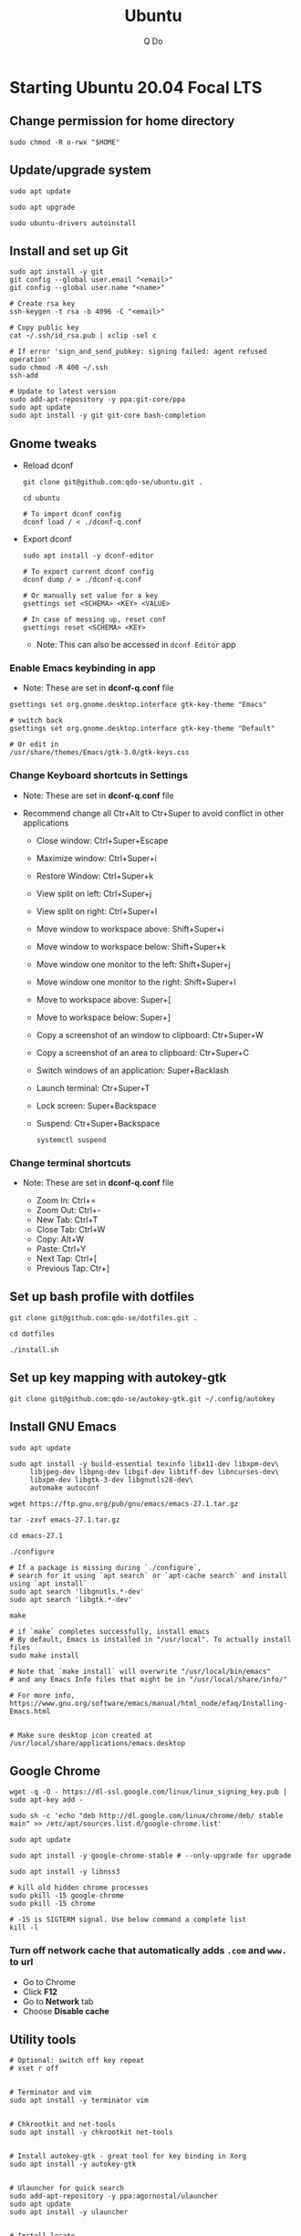 #+STARTUP: showall hidestars
#+TITLE: Ubuntu
#+AUTHOR: Q Do

* Starting Ubuntu 20.04 Focal LTS

** Change permission for home directory

   #+begin_src shell
     sudo chmod -R o-rwx "$HOME"
   #+end_src


** Update/upgrade system

   #+begin_src shell
     sudo apt update

     sudo apt upgrade

     sudo ubuntu-drivers autoinstall
   #+end_src


** Install and set up Git

   #+begin_src shell
     sudo apt install -y git
     git config --global user.email "<email>"
     git config --global user.name "<name>"

     # Create rsa key
     ssh-keygen -t rsa -b 4096 -C "<email>"

     # Copy public key
     cat ~/.ssh/id_rsa.pub | xclip -sel c

     # If error 'sign_and_send_pubkey: signing failed: agent refused operation'
     sudo chmod -R 400 ~/.ssh
     ssh-add

     # Update to latest version
     sudo add-apt-repository -y ppa:git-core/ppa
     sudo apt update
     sudo apt install -y git git-core bash-completion
   #+end_src


** Gnome tweaks
   - Reload dconf

     #+begin_src shell
      git clone git@github.com:qdo-se/ubuntu.git .

      cd ubuntu

      # To import dconf config
      dconf load / < ./dconf-q.conf
     #+end_src

   - Export dconf

     #+begin_src shell
       sudo apt install -y dconf-editor

       # To export current dconf config
       dconf dump / > ./dconf-q.conf

       # Or manually set value for a key
       gsettings set <SCHEMA> <KEY> <VALUE>

       # In case of messing up, reset conf
       gsettings reset <SCHEMA> <KEY>
     #+end_src

     - Note: This can also be accessed in =dconf Editor= app

*** Enable Emacs keybinding in app

    - Note: These are set in *dconf-q.conf* file

    #+begin_src shell
     gsettings set org.gnome.desktop.interface gtk-key-theme "Emacs"

     # switch back
     gsettings set org.gnome.desktop.interface gtk-key-theme "Default"

     # Or edit in
     /usr/share/themes/Emacs/gtk-3.0/gtk-keys.css
    #+end_src

*** Change Keyboard shortcuts in Settings

    - Note: These are set in *dconf-q.conf* file

    - Recommend change all Ctr+Alt to Ctr+Super to avoid conflict in other applications

      - Close window: Ctrl+Super+Escape

      - Maximize window: Ctrl+Super+i
      - Restore Window: Ctrl+Super+k
      - View split on left: Ctrl+Super+j
      - View split on right: Ctrl+Super+l

      - Move window to workspace above: Shift+Super+i
      - Move window to workspace below: Shift+Super+k
      - Move window one monitor to the left: Shift+Super+j
      - Move window one monitor to the right: Shift+Super+l

      - Move to workspace above: Super+[
      - Move to workspace below: Super+]

      - Copy a screenshot of an window to clipboard: Ctr+Super+W
      - Copy a screenshot of an area to clipboard: Ctr+Super+C

      - Switch windows of an application: Super+Backlash
      - Launch terminal: Ctr+Super+T
      - Lock screen: Super+Backspace
      - Suspend: Ctr+Super+Backspace
        #+begin_src shell
          systemctl suspend
        #+end_src

*** Change terminal shortcuts

    - Note: These are set in *dconf-q.conf* file

      - Zoom In: Ctrl+=
      - Zoom Out: Ctrl+-
      - New Tab: Ctrl+T
      - Close Tab: Ctrl+W
      - Copy: Alt+W
      - Paste: Ctrl+Y
      - Next Tap: Ctrl+[
      - Previous Tap: Ctr+]


** Set up bash profile with dotfiles

   #+begin_src shell
     git clone git@github.com:qdo-se/dotfiles.git .

     cd dotfiles

     ./install.sh
   #+end_src


** Set up key mapping with autokey-gtk

   #+begin_src shell
     git clone git@github.com:qdo-se/autokey-gtk.git ~/.config/autokey
   #+end_src


** Install GNU Emacs

   #+begin_src shell
     sudo apt update

     sudo apt install -y build-essential texinfo libx11-dev libxpm-dev\
          libjpeg-dev libpng-dev libgif-dev libtiff-dev libncurses-dev\
          libxpm-dev libgtk-3-dev libgnutls28-dev\
          automake autoconf

     wget https://ftp.gnu.org/pub/gnu/emacs/emacs-27.1.tar.gz

     tar -zxvf emacs-27.1.tar.gz

     cd emacs-27.1

     ./configure

     # If a package is missing during `./configure`,
     # search for it using `apt search` or `apt-cache search` and install using `apt install`
     sudo apt search 'libgnutls.*-dev'
     sudo apt search 'libgtk.*-dev'

     make

     # if `make` completes successfully, install emacs
     # By default, Emacs is installed in "/usr/local". To actually install files
     sudo make install

     # Note that `make install` will overwrite "/usr/local/bin/emacs"
     # and any Emacs Info files that might be in "/usr/local/share/info/"

     # For more info, https://www.gnu.org/software/emacs/manual/html_node/efaq/Installing-Emacs.html


     # Make sure desktop icon created at /usr/local/share/applications/emacs.desktop
   #+end_src


** Google Chrome

   #+begin_src shell
     wget -q -O - https://dl-ssl.google.com/linux/linux_signing_key.pub | sudo apt-key add -

     sudo sh -c 'echo "deb http://dl.google.com/linux/chrome/deb/ stable main" >> /etc/apt/sources.list.d/google-chrome.list'

     sudo apt update

     sudo apt install -y google-chrome-stable # --only-upgrade for upgrade

     sudo apt install -y libnss3

     # kill old hidden chrome processes
     sudo pkill -15 google-chrome
     sudo pkill -15 chrome

     # -15 is SIGTERM signal. Use below command a complete list
     kill -l
   #+end_src

*** Turn off network cache that automatically adds =.com= and =www.= to url

    - Go to Chrome
    - Click *F12*
    - Go to *Network* tab
    - Choose *Disable cache*


** Utility tools

   #+begin_src shell
     # Optional: switch off key repeat
     # xset r off


     # Terminator and vim
     sudo apt install -y terminator vim


     # Chkrootkit and net-tools
     sudo apt install -y chkrootkit net-tools


     # Install autokey-gtk - great tool for key binding in Xorg
     sudo apt install -y autokey-gtk


     # Ulauncher for quick search
     sudo add-apt-repository -y ppa:agornostal/ulauncher
     sudo apt update
     sudo apt install -y ulauncher


     # Install locate
     sudo apt install -y mlocate


     # Install a clip board manager
     sudo apt install -y xclip


     # Change shortcut for *Show/hide main window* to *Ctrl+Super+Y*
     sudo apt install -y copyq


     # PDF viewer
     sudo apt install -y evince


     # tree ls
     sudo apt install -y tree


     # CPU temp and fan speed
     sudo apt install -y lm-sensors


     # Nice version of top
     sudo npm install -y gtop -g


     # Nice version of top
     sudo apt install -y htop


     # JSON parser
     sudo apt install -y jq


     # Image editor
     sudo apt install -y gimp


     # Install OpenConnect VPN
     # Usage: sudo openconnect -b [vpn.mydomain.com] -u [username] --authgroup [AdminVPN]
     sudo apt install -y openconnect


     # Bluetooth update if needed
     sudo add-apt-repository ppa:bluetooth/bluez
     sudo apt install -y bluez


     # Install music/video player
     sudo add-apt-repository -y ppa:rvm/smplayer
     sudo apt update
     sudo apt install -y mpv mplayer smplayer smplayer-themes smplayer-skins


     # Ag search
     sudo apt install -y silversearcher-ag


     # Virtual Box
     sudo apt purge virtualbox-6.1

     sudo sh -c 'echo "deb [arch=amd64] https://download.virtualbox.org/virtualbox/debian <ubuntu-dist> contrib" >> /etc/apt/sources.list'

     wget -q https://www.virtualbox.org/download/oracle_vbox_2016.asc -O- | sudo apt-key add -
     wget -q https://www.virtualbox.org/download/oracle_vbox.asc -O- | sudo apt-key add -

     # Verify fingerprint
     # gpg version 2 or later
     gpg --dry-run --quiet --import --import-options import-show oracle_vbox_2016.asc | awk 'NR==2 {print $1}' | sed 's/.\{4\}/& /g'

     sudo apt update
     sudo apt install -y virtualbox-6.1

     # Then download and install virtualbox extension package from the website https://www.virtualbox.org/wiki/


     # pdflatex
     sudo apt install -y texlive-latex-base texlive-fonts-recommended texlive-fonts-extra texlive-latex-extra


     # cheese - take photos and videos with your webcam
     sudo apt install -y cheese


     # OBD - Open Broadcaster Software - Screen Recording
     # https://obsproject.com/wiki/install-instructions#linux
     sudo apt install v4l2loopback-dkms
     sudo add-apt-repository ppa:obsproject/obs-studio
     sudo apt update
     sudo apt install obs-studio


     # Native antivirus
     sudo apt install -y clamav


     # exFAT drive support
     sudo apt install -y exfat-fuse exfat-utils


     # JDK visual tool for Java
     # Manually install to get latest version: VisualVM, GraalVM
     sudo apt install visualvm


     # postgresql-client
     sudo apt install postgresql-client


     # pandoc
     sudo apt install pandoc


     # Remove package
     sudo apt purge <package>


     # Remove unused packages
     sudo apt autoremove


     # Install general package with dependencies
     sudo apt install <package.deb>
     # Or
     sudo dpkg -i <package.deb>
     sudo apt --fix-broken install
   #+end_src


** Gnome Extensions
   - If =Extensions= app is not available, install it:

     #+begin_src shell
      sudo apt install -y gnome-shell-extension-prefs gnome-shell-extensions gnome-shell-extension-manager gnome-tweaks
     #+end_src

*** Hide Desktop Icons

    - Go to =Extensions= app
    - Disable =Desktop Icons=

*** Hide top bar

    - Go to =Extension Manager= app
    - Browse "Hide Top Bar" and install

*** Hide app title bar

    #+begin_src shell
      sudo apt install -y gnome-shell-extension-pixelsaver
    #+end_src

    - Restart
    - Go to =Extensions= app
    - Enable =Pixel Saver=

** Mouse: default natural scrolling

   - Add =Option "NaturalScrolling" "true"= to =/usr/share/X11/xorg.conf.d/40-libinput.conf= and reboot

   #+begin_src conf
     Section "InputClass"
       Identifier "libinput pointer catchall"
       MatchIsPointer "on"
       MatchDevicePath "/dev/input/event*"
       Driver "libinput"
       Option "NaturalScrolling" "true"
     EndSection
   #+end_src

   - Note: Only work with Xorg


** Add Startup applications

   #+begin_src shell
     cp -rf ./autostart ~/.config
   #+end_src

   - Or set it manually in "Startup Applications"

** Setting Vietnamese Unikey

   #+begin_src shell
     # Install ibus and set ibus as default input method
     sudo apt install -y ibus
     im-config -n ibus

     # install ibus-bamboo, which can be better than ibus-unikey
     sudo add-apt-repository ppa:bamboo-engine/ibus-bamboo
     sudo apt update
     sudo apt install -y ibus-bamboo

     ibus restart

     ibus-daemon -Rd


     # Optional - this should be in dconf-q.conf
     gsettings set org.gnome.desktop.input-sources sources "[('xkb', 'us'), ('ibus', 'BambooUs')]"
   #+end_src

   - Disable Emoji and Unicode shortcut:

   #+begin_src shell
     ibus-setup

     # Then go to "Emoji" tab, delete "Keyboard Shortcuts" for "Emoji annotation" and "Unicode code point".
   #+end_src


** Install Java JDK

   #+begin_src shell
     # Install default latest version
     sudo apt install -y default-jdk

     # Install specific version
     sudo apt-cache search openjdk | grep 8
     sudo apt install -y openjdk-8-jdk

     # Set Java 8 as default Java
     sudo update-alternatives --set java \
          $(update-alternatives --list java | grep -E '\-8(\.[[:digit:]]*)?\-')

     sudo update-alternatives --set javac \
          $(update-alternatives --list javac | grep -E '\-8(\.[[:digit:]]*)?\-')

     # OR
     sudo update-alternatives --config java
     sudo update-alternatives --config javac
   #+end_src


** Install Node.js

   #+begin_src shell
     # Make sure to set $NPM_CONFIG_PREFIX and $N_PREFIX

     sudo apt install -y nodejs npm

     # Install node version manager
     npm install -g n

     # Remove install nodejs and npm in /usr/local
     sudo apt purge -y nodejs npm

     # Let n manage nodejs and npm
     n lts

     # Update npm
     npm install -g npm@latest
   #+end_src


** Install docker

   #+begin_src shell
     # Set up the repository
     sudo apt update
     sudo apt upgrade

     sudo apt install -y apt-transport-https ca-certificates curl gnupg-agent software-properties-common
     sudo apt remove docker docker-engine docker.io containerd runc

     # Review key: curl -fsSL https://download.docker.com/linux/ubuntu/gpg | gpg --dry-run --quiet --import --import-options import-show
     curl -fsSL https://download.docker.com/linux/ubuntu/gpg | sudo apt-key add -

     # Confirm if key is added. If key is not added, add-apt-repository will fail
     # Remove key: apt-key del 0EBFCD88
     sudo apt-key fingerprint 0EBFCD88

     # Remove repository: add-apt-repository --remove
     sudo add-apt-repository "deb [arch=amd64] https://download.docker.com/linux/ubuntu $(lsb_release -cs) stable"

     # Install docker engine - community
     sudo apt update
     sudo apt install -y docker-ce docker-ce-cli containerd.io

     # Install docker-compose
     sudo curl -L "https://github.com/docker/compose/releases/download/1.25.0/docker-compose-$(uname -s)-$(uname -m)" -o /usr/local/bin/docker-compose
     sudo chmod +x /usr/local/bin/docker-compose

     # Add user to docker group to be able to run docker
     sudo groupadd docker
     sudo usermod -aG docker ${USER}

     # login to the docker group. Reboot will fix the issue with group
     newgrp docker



     # # Enable start on boot
     sudo systemctl enable docker.service
     sudo systemctl enable docker.socket
     sudo systemctl enable containerd.service



     # # Disable start on boot
     # sudo systemctl disable docker.service
     # sudo systemctl disable docker.socket
     # sudo systemctl disable containerd.service



     # # Stop docker daemon
     # sudo systemctl stop docker
     # sudo systemctl stop containerd



     # # Start docker daemon
     # sudo systemctl start docker
     # sudo systemctl start containerd



     # sudo service docker start
     # sudo service containerd start



     # Confirm
     systemctl list-unit-files  | grep -iE "(containerd|docker)"
   #+end_src


** Install nordvpn

   #+begin_src shell
     sh <(curl -sSf https://downloads.nordcdn.com/apps/linux/install.sh)

     # Add nordvpn group to your system
     sudo groupadd -r nordvpn

     # Add the <user account> you sign into Linux to the nordvpn group
     sudo gpasswd -a <username> nordvpn

     sudo systemctl enable --now nordvpnd.service

     nordvpn set cybersec on

     nordvpn set killswitch on

     nordvpn set autoconnect on

     nordvpn login

     nordvpn connect

     # Don't update package
     sudo apt-mark hold nordvpn
   #+end_src


** Add user

   #+begin_src shell
     # Add new user
     sudo adduser [username]

     # Add user to sudo group
     usermod -aG sudo [username]

     # Delete user
     sudo deluser --remove-home [username]

     # Enable root password
     sudo passwd root

     # Disable root account
     sudo passed -dl root
   #+end_src


** Clean up

   #+begin_src shell
     rm -rf /var/lib/apt/lists/* /tmp/* /var/tmp/*
   #+end_src


** Graphics card

*** Check which graphics card is being used

    #+begin_src shell
      lspci -k | grep -A 2 -i "VGA"

      lshw -C video

      prime-select query
    #+end_src

*** Install drivers

    #+begin_src shell
      # Update to latest drivers
      sudo ubuntu-drivers autoinstall

      sudo ubuntu-drivers devices

      # Check which driver is recommended and install
      sudo apt install -y <driver>
    #+end_src

*** Switch graphics card

    #+begin_src shell
      # Switch to Intel graphics card
      sudo prime-select intel

      # Switch to Nvidia graphics card
      sudo prime-select nvidia

      # Open Nvidia UI settings
      nvidia-settings
    #+end_src

*** Uninstall Nvidia Drivers
    #+begin_src sh
      sudo apt purge nvidia-* -y
    #+end_src


** Check cron

   #+begin_src sh
     # Current user crontab
     crontab -l

     # crontab of a specific user
     sudo crontab -u <user> -l

     # All users crontabs, except root
     sudo ls -al /var/spool/cron/crontabs

     # root crontab
     less /etc/crontab

     ls -la /etc/cron.hourly
     ls -la /etc/cron.daily
     ls -la /etc/cron.weekly
     ls -la /etc/cron.monthly
   #+end_src


** Firefox

*** Adjust system font size
    - Type =about:config= in address bar
    - Set =layout.css.devPixelsPerPx= to 1.20

** Handle broken Linux Kernel

*** Enable Grub menu on boot

    - Backup

      #+begin_src sh
        sudo cp /etc/default/grub /etc/default/grub.backup
      #+end_src

    - Edit /etc/default/grub

      #+begin_src conf
        # Change this
        GRUB_TIMEOUT_STYLE=menu
      #+end_src

      #+begin_src sh
        sudo update-grub
        sudo reboot
      #+end_src

    - Once in grub menu, choose *Advanced options* and select kernel version that works
    - Once booted, try to fix the broken kernel

*** Try to reinstall kernel

    #+begin_src sh
      # Take a look to see which kernels are already installed
      ls -al /lib/modules
      dpkg --list | grep linux-image


      # If you have no kernel to fallback, install a signed kernel
      sudo apt update
      sudo apt-cache search linux-image | grep -i 'signed kernel image generic'

      sudo apt install linux-image-<kernel-version>-generic
      sudo apt install linux-headers-<kernel-version>-generic
      sudo apt install linux-modules-<kernel-version>-generic


      # Trying to fix current kernel
      sudo apt install --reinstall linux-image-$(uname -r)
      sudo apt install --reinstall linux-headers-$(uname -r)
      sudo apt install --reinstall linux-modules-$(uname -r)

      sudo ubuntu-drivers autoinstall


      # Worst case, remove the broken kernel
      sudo apt purge linux-image-<kernel-version>
      sudo apt purge linux-headers-<kernel-version>
      sudo apt purge linux-modules-<kernel-version>


      # More info: https://help.ubuntu.com/community/RemoveOldKernels


      sudo update-grub
      sudo reboot
    #+end_src

*** Prevent kernel upgrade (potentially unsafe)

    #+begin_src sh
      # Only do this when you know what you're doing
      # Holding kernel upgrade is usually not a good idea for security
      sudo apt-mark hold $(uname -r)


      # Unhold
      sudo apt-mark unhold $(uname -r)
    #+end_src

*** Set Grub default (optional)

    - Get Grub menu entries

      #+begin_src sh
        grep gnulinux /boot/grub/grub.cfg | grep -iE "^[[:space:]]+menuentry" | cut -d "'" -f2
      #+end_src

    - Update /etc/default/grub

      #+begin_src conf
        # Change this to target menu entry
        GRUB_DEFAULT="Advanced options for Ubuntu>Ubuntu, with Linux <kernel-version>"
      #+end_src

      #+begin_src sh
        sudo update-grub
        sudo reboot
      #+end_src
** Scan system

   #+begin_src sh
     sudo clamscan -r --bell -i --remove=yes /

     sudo chkrootkit

     # Display all TCP and UDP ports with attached process
     sudo netstat -peanut
     # Or display listening ports only
     sudo netstat -pelnut
   #+end_src


** Remove snap (optional)

   #+begin_src sh
     # List all packages
     snap list


     sudo snap remove --purge package-name

     # Remove all packages in order
     sudo snap remove snap-store
     sudo snap remove gtk-common-themes
     sudo snap remove gnome-3-34-1804
     sudo snap remove core18
     sudo snap remove snapd


     # Remove snap
     sudo apt purge snapd


     rm -rf ~/snap
     sudo rm -rf /snap
     sudo rm -rf /var/snap
     sudo rm -rf /var/lib/snapd
     sudo rm -rf /var/cache/snapd/
   #+end_src

** Install python, pip and pipenv

*** Manage python versions

    #+begin_src shell
     sudo apt install -y python3

     # If you have multiple Python versions, use update-alternatives to manage them
     # Alternatively, you can use 'pyenv'
     sudo update-alternatives --install /usr/bin/python python /usr/bin/python2.7 1
     sudo update-alternatives --install /usr/bin/python python /usr/bin/python3.8 2
     sudo update-alternatives --install /usr/bin/python python /usr/bin/python3.9 3

     sudo update-alternatives --install /usr/bin/python3 python3 /usr/bin/python3.8 1
     sudo update-alternatives --install /usr/bin/python3 python3 /usr/bin/python3.9 2

     # List Python versions
     update-alternatives --list python

     # Choose a version
     sudo update-alternatives --config python
    #+end_src

*** Install pipenv

    #+begin_src shell
      # https://packaging.python.org/en/latest/guides/tool-recommendations/
      # https://docs.python.org/3/library/venv.html

      # Changed in version 3.5: The use of venv is now recommended for creating virtual environments.
      # virtualenv supports older python versions and has a few more minor unique features, while venv is in the standard library.

      sudo apt install -y python3-pip python3-venv python3-tk

      # Install and upgrade pip, pipenv
      python3 -m pip install --user --upgrade pip pipenv
    #+end_src

** Recovery step for accident apt remove or purge

   #+begin_src shell
     # WARNING: NEVER use 'apt purge' or 'remove python'

     # Ctrl+Alt+F3 to F6: Use virtual console/shell to recover

     # Ctrl+Alt+F1: Login screen
     # Ctrl+Alt+F2: GUI session


     # Check what were removed
     less /var/log/apt/history.log

     sudo apt install ubuntu-desktop

     sudo apt --fix-broken install


     # Check all installed packages
     sudo apt list --installed
   #+end_src
